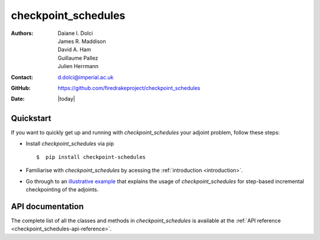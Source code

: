 .. _checkpoint_schedules-documentation:
.. title:: checkpoint_schedules documentation

********************
checkpoint_schedules
********************
:Authors:       Daiane I. Dolci, James R. Maddison, David A. Ham, Guillaume Pallez, Julien Herrmann
:Contact:      d.dolci@imperial.ac.uk
:GitHub:       https://github.com/firedrakeproject/checkpoint_schedules
:Date:         |today|

Quickstart
==========

If you want to quickly get up and running with *checkpoint_schedules* your adjoint problem, follow these steps:
 
* Install *checkpoint_schedules* via pip ::

  $  pip install checkpoint-schedules

* Familiarise with *checkpoint_schedules* by acessing the :ref:`introduction <introduction>`.
* Go through to an `illustrative example <https://nbviewer.org/github/firedrakeproject/checkpoint_schedules/blob/main/docs/notebooks/tutorial.ipynb>`__ that explains the usage of *checkpoint_schedules* for step-based incremental checkpointing of the adjoints.

API documentation
=================

The complete list of all the classes and methods in *checkpoint_schedules* is available at the :ref:`API reference
<checkpoint_schedules-api-reference>`.



